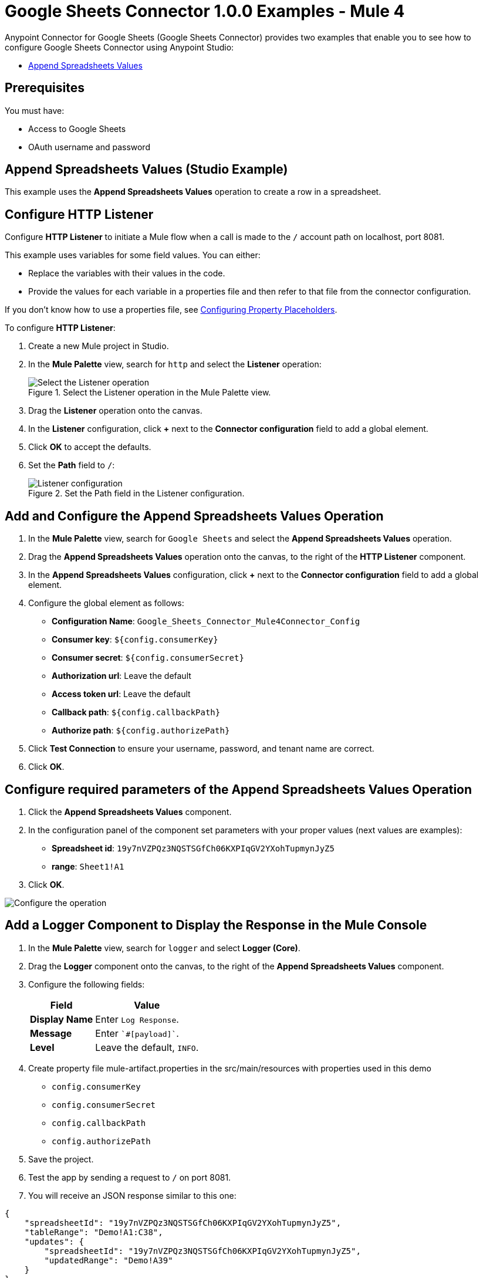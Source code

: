 = Google Sheets Connector 1.0.0 Examples - Mule 4
:page-aliases: connectors::google/google-sheets-to-create-row.adoc, connectors::google/google-sheets-on-new-row.adoc, connectors::google/google-sheets-connector-examples.adoc

Anypoint Connector for Google Sheets (Google Sheets Connector) provides two examples that enable you to see how to configure Google Sheets Connector using Anypoint Studio:

* <<append-values,Append Spreadsheets Values>>

== Prerequisites

You must have:

* Access to Google Sheets
* OAuth username and password

[[append-values]]
== Append Spreadsheets Values (Studio Example)

This example uses the *Append Spreadsheets Values* operation to create a row in a spreadsheet.

== Configure HTTP Listener

Configure *HTTP Listener* to initiate a Mule flow when a call is made to the `/` account path on localhost, port 8081.

This example uses variables for some field values. You can either:

* Replace the variables with their values in the code.
* Provide the values for each variable in a properties file and then refer to that file from the connector configuration.

If you don't know how to use a properties file, see xref:mule-runtime::mule-app-properties-to-configure.adoc[Configuring Property Placeholders].

To configure *HTTP Listener*:

. Create a new Mule project in Studio.
. In the *Mule Palette* view, search for `http` and select the *Listener* operation:
+
.Select the Listener operation in the Mule Palette view.
image::google-sheets-select-listener.png[Select the Listener operation]
+
. Drag the *Listener* operation onto the canvas.
. In the *Listener* configuration, click *+* next to the *Connector configuration* field to add a global element.
. Click *OK* to accept the defaults.
. Set the *Path* field to `/`:
+
.Set the Path field in the Listener configuration.
image::google-sheets-http-props.png[Listener configuration]

== Add and Configure the Append Spreadsheets Values Operation

. In the *Mule Palette* view, search for `Google Sheets` and select the *Append Spreadsheets Values* operation.
. Drag the *Append Spreadsheets Values* operation onto the canvas, to the right of the *HTTP Listener* component.
. In the *Append Spreadsheets Values* configuration, click *+* next to the *Connector configuration* field to add a global element.
. Configure the global element as follows:
+
* *Configuration Name*: `Google_Sheets_Connector_Mule4Connector_Config`
* *Consumer key*: `${config.consumerKey}`
* *Consumer secret*: `${config.consumerSecret}`
* *Authorization url*: Leave the default
* *Access token url*: Leave the default
* *Callback path*: `${config.callbackPath}`
* *Authorize path*: `${config.authorizePath}`
+
. Click *Test Connection* to ensure your username, password, and tenant name are correct.
. Click *OK*.

== Configure required parameters of the Append Spreadsheets Values Operation

. Click the *Append Spreadsheets Values* component.
. In the configuration panel of the component set parameters with your proper values (next values are examples):
+
* *Spreadsheet id*: `19y7nVZPQz3NQSTSGfCh06KXPIqGV2YXohTupmynJyZ5`
* *range*: `Sheet1!A1`
+
. Click *OK*.

image::google-sheets-operation-props.png[Configure the operation]


== Add a Logger Component to Display the Response in the Mule Console

. In the *Mule Palette* view, search for `logger` and select *Logger (Core)*.
. Drag the *Logger* component onto the canvas, to the right of the *Append Spreadsheets Values* component.
. Configure the following fields:
+
[%header%autowidth.spread]
|===
|Field |Value
|*Display Name* |Enter `Log Response`.
|*Message* |Enter `+++`#[payload]`+++`.
|*Level* |Leave the default, `INFO`.
|===
+

. Create property file mule-artifact.properties in the src/main/resources with properties used in this demo
+
* `config.consumerKey`
* `config.consumerSecret`
* `config.callbackPath`
* `config.authorizePath`
+

. Save the project.
. Test the app by sending a request to `/` on port 8081.
. You will receive an JSON response similar to this one:

[source,xml,linenums]
----
{
    "spreadsheetId": "19y7nVZPQz3NQSTSGfCh06KXPIqGV2YXohTupmynJyZ5",
    "tableRange": "Demo!A1:C38",
    "updates": {
        "spreadsheetId": "19y7nVZPQz3NQSTSGfCh06KXPIqGV2YXohTupmynJyZ5",
        "updatedRange": "Demo!A39"
    }
}
----

== Append Spreadsheets Values in a Spreadsheet Example

Paste this code into the Studio XML editor to quickly load the flow for this example into your Mule app:

[source,xml,linenums]
----
<?xml version="1.0" encoding="UTF-8"?>

<mule xmlns:google-sheets="http://www.mulesoft.org/schema/mule/google-sheets" xmlns:http="http://www.mulesoft.org/schema/mule/http"
	xmlns="http://www.mulesoft.org/schema/mule/core"
	xmlns:doc="http://www.mulesoft.org/schema/mule/documentation" xmlns:xsi="http://www.w3.org/2001/XMLSchema-instance" xsi:schemaLocation="http://www.mulesoft.org/schema/mule/core http://www.mulesoft.org/schema/mule/core/current/mule.xsd
http://www.mulesoft.org/schema/mule/http http://www.mulesoft.org/schema/mule/http/current/mule-http.xsd
http://www.mulesoft.org/schema/mule/google-sheets http://www.mulesoft.org/schema/mule/google-sheets/current/mule-google-sheets.xsd">
	<http:listener-config name="HTTP_Listener_config" doc:name="HTTP Listener config" doc:id="a841f003-9ac4-43bc-8751-10dd557b66d6" >
		<http:listener-connection host="127.0.0.1" port="8081" />
	</http:listener-config>

	<configuration-properties doc:name="Configuration properties" doc:id="7d6911bb-52b4-4d90-8724-62cfe239686a" file="mule-artifact.properties" />

    <flow name="demoFlow" doc:id="481ac26c-b66b-4f9d-b91f-4995ea8ff6a6" >
		<http:listener doc:name="Listener" doc:id="49be04b5-efec-4db6-8c49-d13475533be0" config-ref="HTTP_Listener_config" path="/"/>
		<google-sheets:create-spreadsheets-values-rangeappend-by-spreadsheet-id doc:name="Append Spreadsheets Values" doc:id="2618426a-cca7-41f0-87b2-90ea85045af2" config-ref="Google_Sheets_Connector_Mule4Connector_Config" spreadsheetId="19y7nVZPQz3NQSTSGfCh06KXPIqGV2YXohTupmynJyZ5" range="Demo"/>
		<logger level="INFO" doc:name="Logger" doc:id="9f7181ff-a7ad-4b0c-8300-07b8bd847672" />
	</flow>
</mule>

----


== See Also

* xref:connectors::introduction/introduction-to-anypoint-connectors.adoc[Introduction to Anypoint Connectors]
* https://help.mulesoft.com[MuleSoft Help Center]
